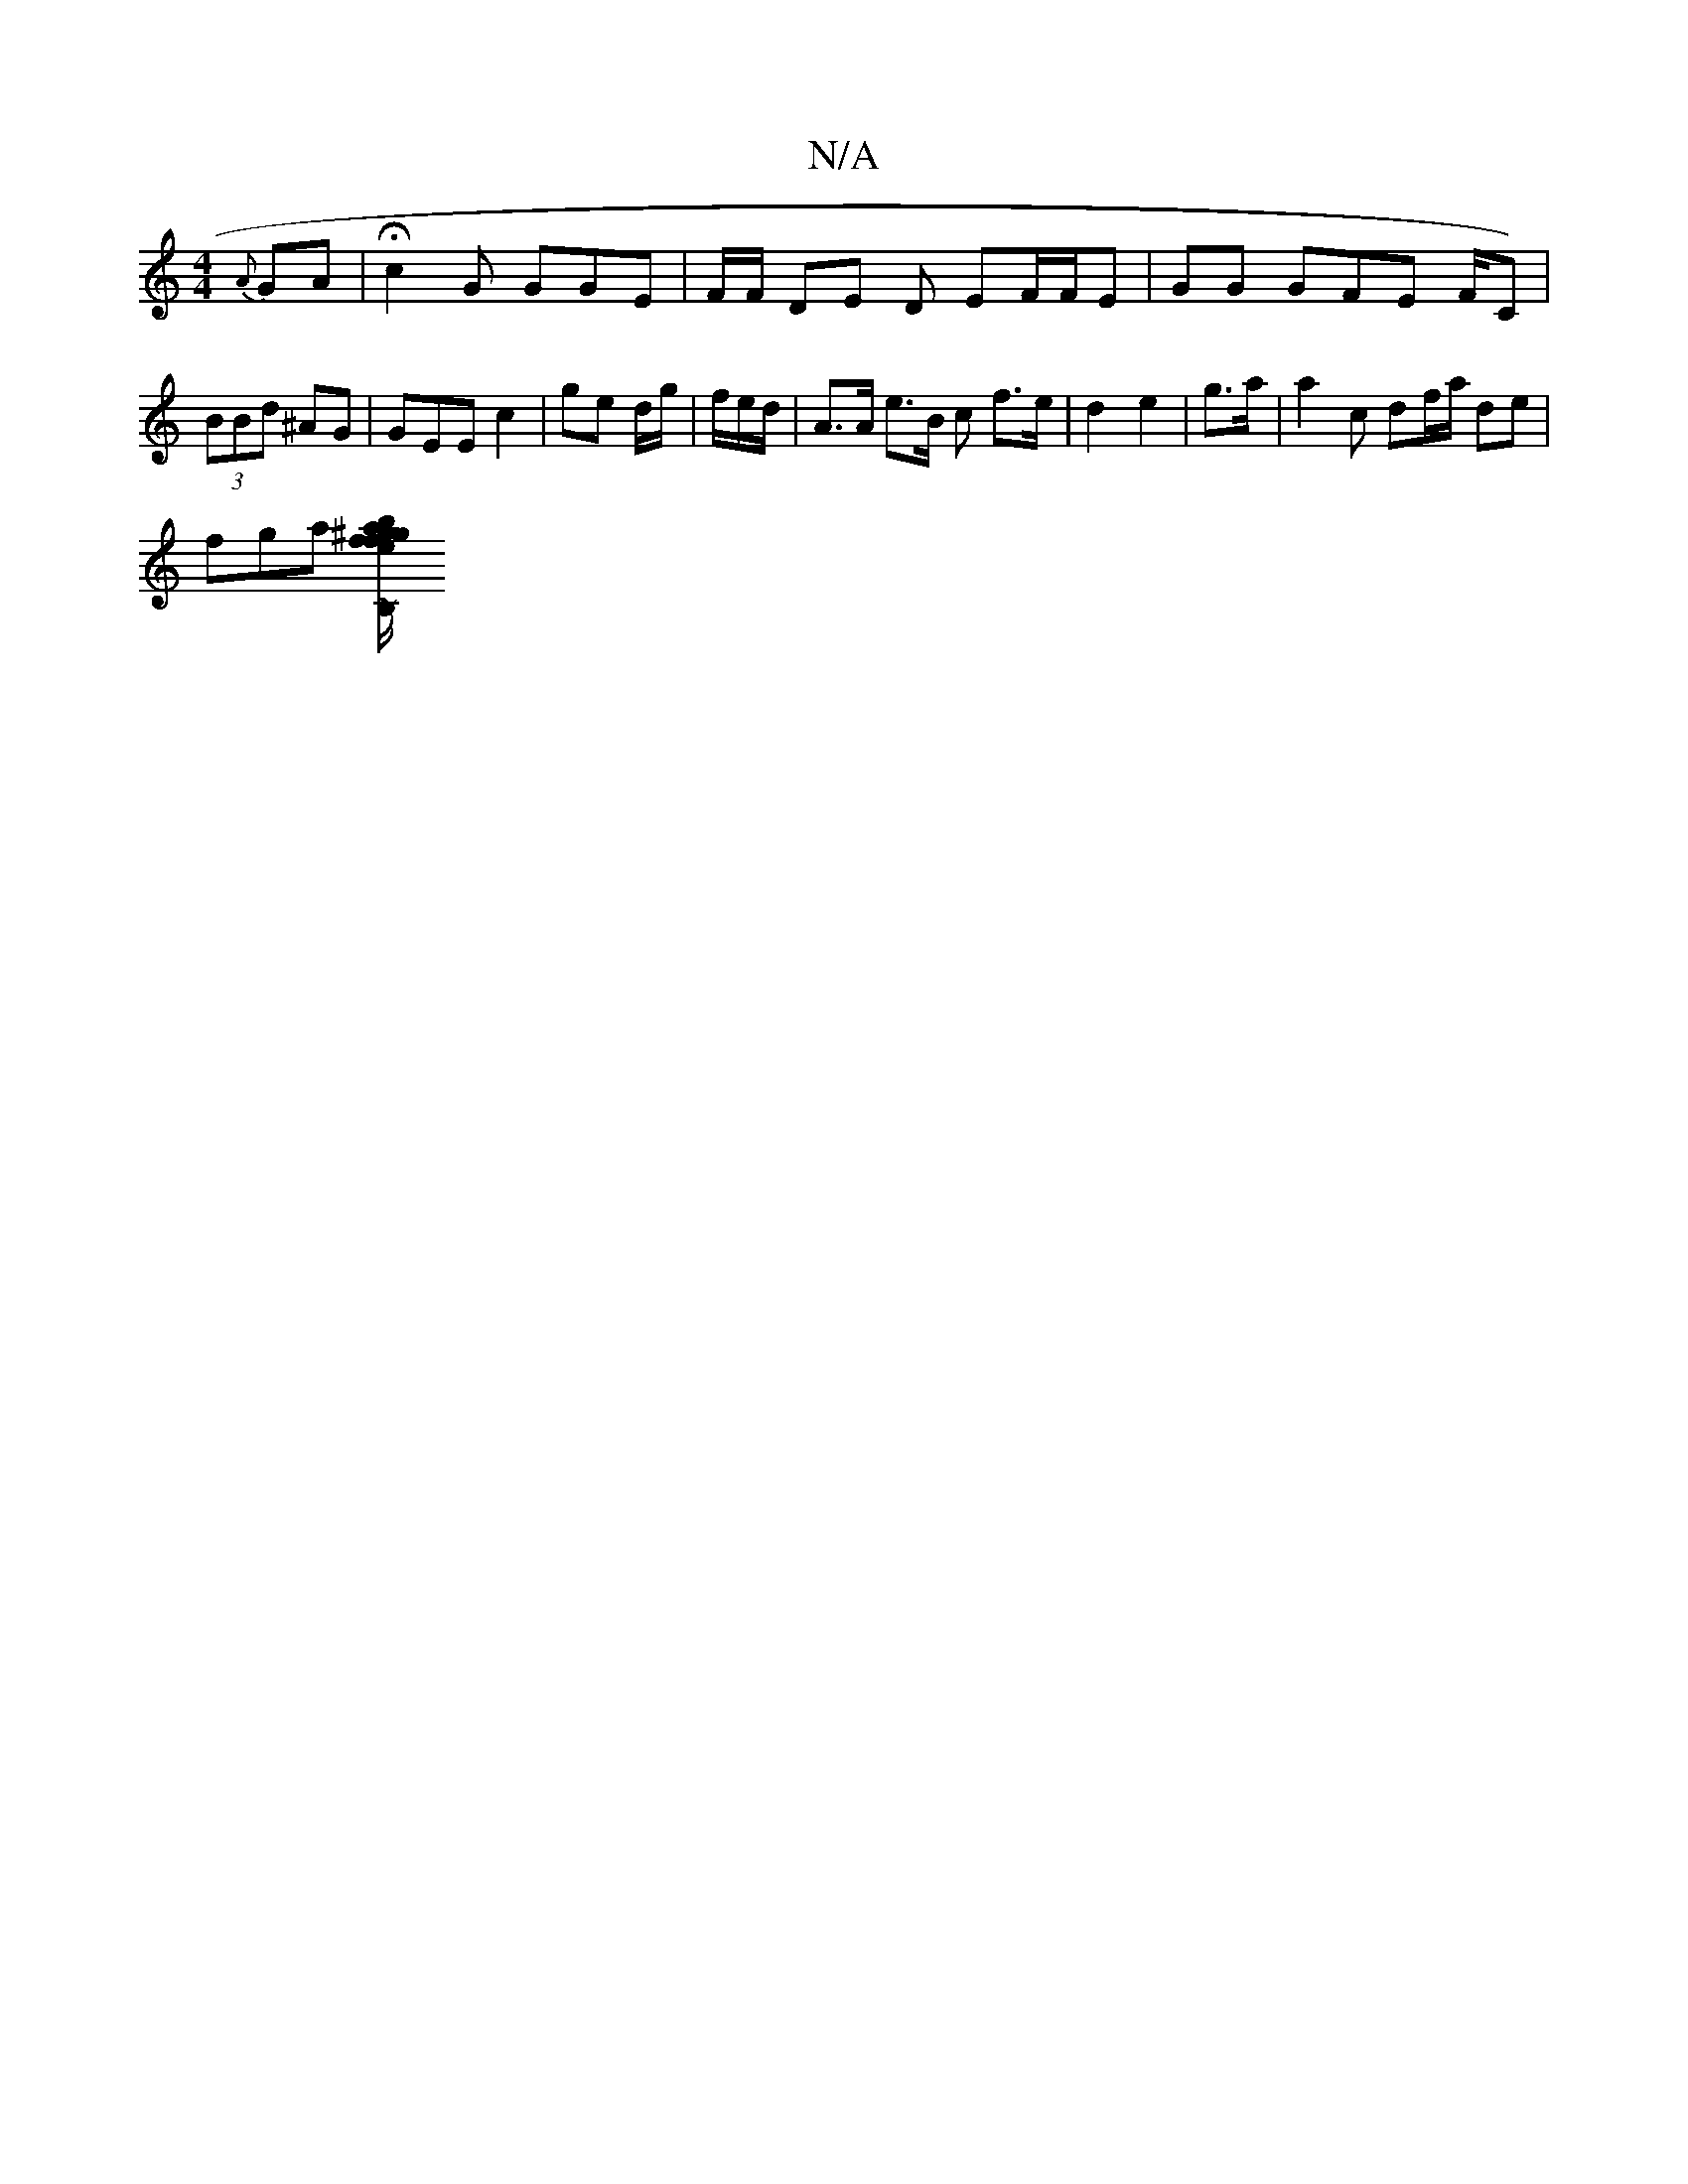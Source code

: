 X:1
T:N/A
M:4/4
R:N/A
K:Cmajor
{A}GA | Hc2G GGE | F/F/ DE D EF/F/E | =1 GG GFE F/C) | (3BBd ^AG | GEE c2 | ge d/g/ | f/e/d/| A>A e>B c’ f>e|d2 e2 | g>a | a2 c df/a/ de |
fga [^ga b2 e | f/g/2 fe Bc|Bc AA|1 A4 B2~B2|dBdB Aced | DB,2